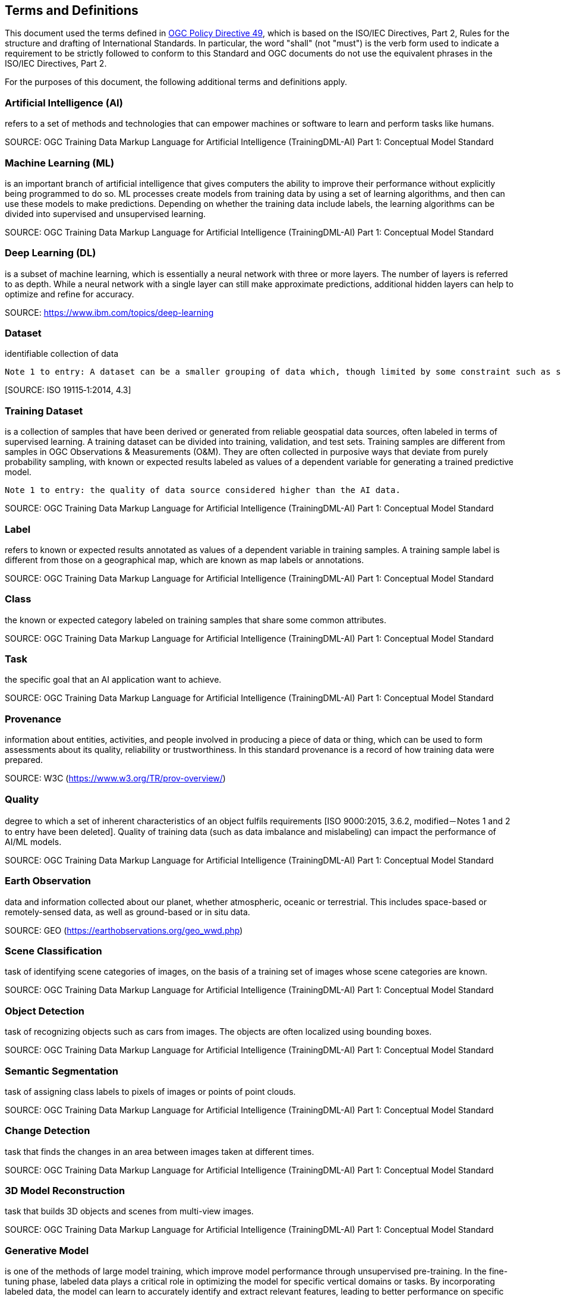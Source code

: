 == Terms and Definitions
This document used the terms defined in https://portal.ogc.org/public_ogc/directives/directives.php[OGC Policy Directive 49], which is based on the ISO/IEC Directives, Part 2, Rules for the structure and drafting of International Standards. In particular, the word "shall" (not "must") is the verb form used to indicate a requirement to be strictly followed to conform to this Standard and OGC documents do not use the equivalent phrases in the ISO/IEC Directives, Part 2.

For the purposes of this document, the following additional terms and definitions apply.

[[artificial-intelligence-definition]]
=== Artificial Intelligence (AI) 

refers to a set of methods and technologies that can empower machines or software to learn and perform tasks like humans.

SOURCE: OGC Training Data Markup Language for Artificial Intelligence (TrainingDML-AI) Part 1: Conceptual Model Standard

[[machine-learning-definition]]
=== Machine Learning (ML)

is an important branch of artificial intelligence that gives computers the ability to improve their performance without explicitly being programmed to do so. ML processes create models from training data by using a set of learning algorithms, and then can use these models to make predictions. Depending on whether the training data include labels, the learning algorithms can be divided into supervised and unsupervised learning.

SOURCE: OGC Training Data Markup Language for Artificial Intelligence (TrainingDML-AI) Part 1: Conceptual Model Standard

[[deep-learning-definition]]
=== Deep Learning (DL)

is a subset of machine learning, which is essentially a neural network with three or more layers. The number of layers is referred to as depth. While a neural network with a single layer can still make approximate predictions, additional hidden layers can help to optimize and refine for accuracy.

SOURCE: https://www.ibm.com/topics/deep-learning

[[dataset-definition]]
=== Dataset
identifiable collection of data

----
Note 1 to entry: A dataset can be a smaller grouping of data which, though limited by some constraint such as spatial extent or feature type, is located physically within a larger dataset. Theoretically, a dataset can be as small as a single feature or feature attribute contained within a larger dataset. A hardcopy map or chart can be considered a dataset.
----

{empty}[SOURCE: ISO 19115‑1:2014, 4.3]

[[training-dataset-definition]]
=== Training Dataset

is a collection of samples that have been derived or generated from reliable geospatial data sources, often labeled in terms of supervised learning. A training dataset can be divided into training, validation, and test sets. Training samples are different from samples in OGC Observations & Measurements (O&M). They are often collected in purposive ways that deviate from purely probability sampling, with known or expected results labeled as values of a dependent variable for generating a trained predictive model.

----
Note 1 to entry: the quality of data source considered higher than the AI data.
----

SOURCE: OGC Training Data Markup Language for Artificial Intelligence (TrainingDML-AI) Part 1: Conceptual Model Standard

[[label-definition]]
=== Label

refers to known or expected results annotated as values of a dependent variable in training samples. A training sample label is different from those on a geographical map, which are known as map labels or annotations.

SOURCE: OGC Training Data Markup Language for Artificial Intelligence (TrainingDML-AI) Part 1: Conceptual Model Standard

[[class-definition]]
=== Class

the known or expected category labeled on training samples that share some common attributes.

SOURCE: OGC Training Data Markup Language for Artificial Intelligence (TrainingDML-AI) Part 1: Conceptual Model Standard

[[task-definition]]
=== Task

the specific goal that an AI application want to achieve.

SOURCE: OGC Training Data Markup Language for Artificial Intelligence (TrainingDML-AI) Part 1: Conceptual Model Standard

[[provenance-definition]]
=== Provenance

information about entities, activities, and people involved in producing a piece of data or thing, which can be used to form assessments about its quality, reliability or trustworthiness.  In this standard provenance is a record of how training data were prepared.

SOURCE: W3C (https://www.w3.org/TR/prov-overview/)

[[quality-definition]]
=== Quality

degree to which a set of inherent characteristics of an object fulfils requirements [ISO 9000:2015, 3.6.2, modified－Notes 1 and 2 to entry have been deleted]. Quality of training data (such as data imbalance and mislabeling) can impact the performance of AI/ML models.

SOURCE: OGC Training Data Markup Language for Artificial Intelligence (TrainingDML-AI) Part 1: Conceptual Model Standard

[[earth-observation-definition]]
=== Earth Observation

data and information collected about our planet, whether atmospheric, oceanic or terrestrial. This includes space-based or remotely-sensed data, as well as ground-based or in situ data.

SOURCE: GEO (https://earthobservations.org/geo_wwd.php)

[[scene-classification-definition]]
=== Scene Classification

task of identifying scene categories of images, on the basis of a training set of images whose scene categories are known.

SOURCE: OGC Training Data Markup Language for Artificial Intelligence (TrainingDML-AI) Part 1: Conceptual Model Standard

[[object-detection-definition]]
=== Object Detection

task of recognizing objects such as cars from images. The objects are often localized using bounding boxes.

SOURCE: OGC Training Data Markup Language for Artificial Intelligence (TrainingDML-AI) Part 1: Conceptual Model Standard

[[semantic-segmentation-definition]]
=== Semantic Segmentation

task of assigning class labels to pixels of images or points of point clouds.

SOURCE: OGC Training Data Markup Language for Artificial Intelligence (TrainingDML-AI) Part 1: Conceptual Model Standard

[[change-detection-definition]]
=== Change Detection

task that finds the changes in an area between images taken at different times.

SOURCE: OGC Training Data Markup Language for Artificial Intelligence (TrainingDML-AI) Part 1: Conceptual Model Standard

[[threed-model-reconstruction-definition]]
=== 3D Model Reconstruction

task that builds 3D objects and scenes from multi-view images.

SOURCE: OGC Training Data Markup Language for Artificial Intelligence (TrainingDML-AI) Part 1: Conceptual Model Standard

[[generative-model-definition]]
=== Generative Model

is one of the methods of large model training, which improve model performance through unsupervised pre-training. In the fine-tuning phase, labeled data plays a critical role in optimizing the model for specific vertical domains or tasks. By incorporating labeled data, the model can learn to accurately identify and extract relevant features, leading to better performance on specific downstream tasks. Overall, the combination of generative models and fine-tuning with labeled data can significantly improve the performance of large models in specialized domains or tasks.

SOURCE: OGC Training Data Markup Language for Artificial Intelligence (TrainingDML-AI) Part 1: Conceptual Model Standard


[[javascript-object-notation-definition]]
=== JavaScript Object Notation (JSON)

is a lightweight, text-based, language-independent syntax for defining data interchange formats. It was derived from the ECMAScript programming language but is programming language independent. JSON defines a small set of structuring rules for the portable representation of structured data.

SOURCE: ECMA-404 The JSON data interchange syntax 2nd edition, December 2017

[[json-schema-definition]]
=== JSON Schema

is a vocabulary that allows you to annotate and validate JSON documents.

SOURCE: https://json-schema.org/

[[training-dataset-publisher-definition]]
=== Training Dataset Publisher

refers to the entity or individual responsible for creating and releasing the JSON-based serialization syntax for geospatial training datasets, as defined in the TrainingDML-AI Part 2: JSON Encoding Standard.
